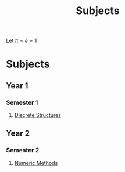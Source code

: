 #+title: Subjects
#+roam_alias: "Subjects"
#+roam_tags: "General" "Lecture"

# Set up MathJax
Let $\pi = e = 1$

* Subjects
** Year 1
*** Semester 1
**** [[file:Discrete Structures.org][Discrete Structures]]
** Year 2
*** Semester 2
**** [[file:Numeric Methods.org][Numeric Methods]]

